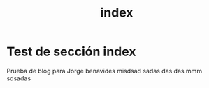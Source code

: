 #+HUGO_SECTION: ./
#+TITLE: index
#+HUGO_AUTO_SET_LASTMOD: nil
#+HUGO_WEIGHT: 1
#+HUGO_CUSTOM_FRONT_MATTER: :menu main :authorbox false


* Test de sección index 

Prueba de blog para Jorge benavides misdsad sadas  das das mmm sdsadas
